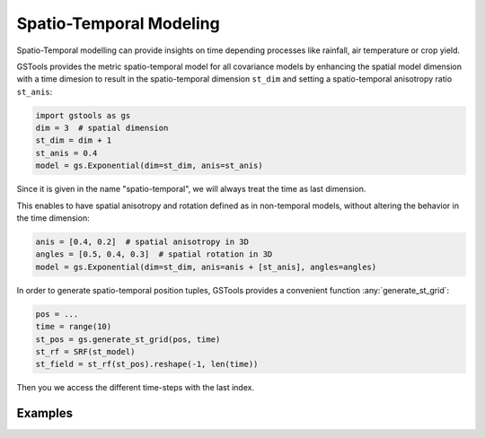 Spatio-Temporal Modeling
========================

Spatio-Temporal modelling can provide insights on time depending processes
like rainfall, air temperature or crop yield.

GSTools provides the metric spatio-temporal model for all covariance models
by enhancing the spatial model dimension with a time dimesion to result in
the spatio-temporal dimension ``st_dim`` and setting a
spatio-temporal anisotropy ratio ``st_anis``:

.. code-block:: python

    import gstools as gs
    dim = 3  # spatial dimension
    st_dim = dim + 1
    st_anis = 0.4
    model = gs.Exponential(dim=st_dim, anis=st_anis)

Since it is given in the name "spatio-temporal",
we will always treat the time as last dimension.

This enables to have spatial anisotropy and rotation defined as in
non-temporal models, without altering the behavior in the time dimension:

.. code-block:: python

    anis = [0.4, 0.2]  # spatial anisotropy in 3D
    angles = [0.5, 0.4, 0.3]  # spatial rotation in 3D
    model = gs.Exponential(dim=st_dim, anis=anis + [st_anis], angles=angles)

In order to generate spatio-temporal position tuples, GSTools provides a
convenient function :any:`generate_st_grid`:

.. code-block:: python

    pos = ...
    time = range(10)
    st_pos = gs.generate_st_grid(pos, time)
    st_rf = SRF(st_model)
    st_field = st_rf(st_pos).reshape(-1, len(time))

Then you we access the different time-steps with the last index.

Examples
--------
